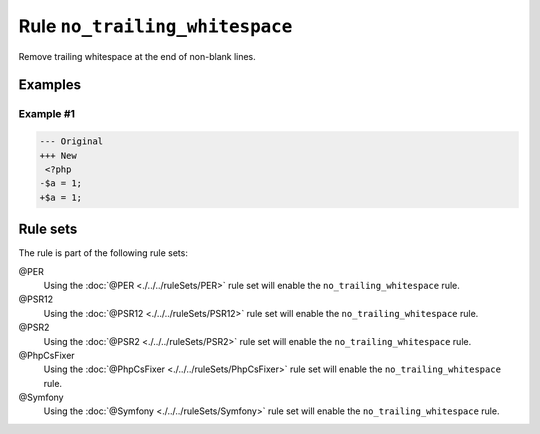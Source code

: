 ===============================
Rule ``no_trailing_whitespace``
===============================

Remove trailing whitespace at the end of non-blank lines.

Examples
--------

Example #1
~~~~~~~~~~

.. code-block:: diff

   --- Original
   +++ New
    <?php
   -$a = 1;     
   +$a = 1;

Rule sets
---------

The rule is part of the following rule sets:

@PER
  Using the :doc:`@PER <./../../ruleSets/PER>` rule set will enable the ``no_trailing_whitespace`` rule.

@PSR12
  Using the :doc:`@PSR12 <./../../ruleSets/PSR12>` rule set will enable the ``no_trailing_whitespace`` rule.

@PSR2
  Using the :doc:`@PSR2 <./../../ruleSets/PSR2>` rule set will enable the ``no_trailing_whitespace`` rule.

@PhpCsFixer
  Using the :doc:`@PhpCsFixer <./../../ruleSets/PhpCsFixer>` rule set will enable the ``no_trailing_whitespace`` rule.

@Symfony
  Using the :doc:`@Symfony <./../../ruleSets/Symfony>` rule set will enable the ``no_trailing_whitespace`` rule.
